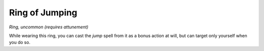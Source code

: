 Ring of Jumping
~~~~~~~~~~~~~~~


.. https://stackoverflow.com/questions/11984652/bold-italic-in-restructuredtext

.. raw:: html

   <style type="text/css">
     span.bolditalic {
       font-weight: bold;
       font-style: italic;
     }
   </style>

.. role:: bi
   :class: bolditalic


*Ring, uncommon (requires attunement)*

While wearing this ring, you can cast the *jump* spell from it as a
bonus action at will, but can target only yourself when you do so.

